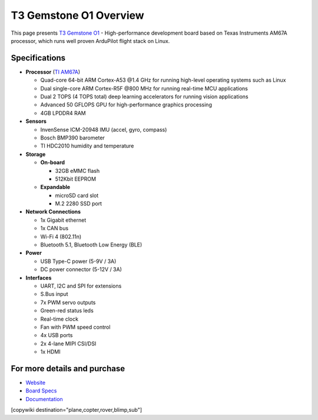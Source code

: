 .. _common-t3-gem-o1-overview:

=======================
T3 Gemstone O1 Overview
=======================

This page presents `T3 Gemstone O1 <https://t3gemstone.org/en/>`__ - High-performance development board based
on Texas Instruments AM67A processor, which runs well proven ArduPilot flight stack on Linux.

.. image:: ../../../images/t3-gem-o1.png
    :target: ../_images/t3-gem-o1.png

Specifications
==============

-  **Processor** (`TI AM67A <https://www.ti.com/product/AM67A/>`__)

   -  Quad-core 64-bit ARM Cortex-A53 @1.4 GHz for running high-level operating systems such as Linux
   -  Dual single-core ARM Cortex-R5F @800 MHz for running real-time MCU applications
   -  Dual 2 TOPS (4 TOPS total) deep learning accelerators for running vision applications
   -  Advanced 50 GFLOPS GPU for high-performance graphics processing
   -  4GB LPDDR4 RAM

-  **Sensors**

   -  InvenSense ICM-20948 IMU (accel, gyro, compass)
   -  Bosch BMP390 barometer
   -  TI HDC2010 humidity and temperature

-  **Storage**

   -  **On-board**

      -  32GB eMMC flash
      -  512Kbit EEPROM

   -  **Expandable**

      -  microSD card slot
      -  M.2 2280 SSD port

-  **Network Connections**

   -  1x Gigabit ethernet
   -  1x CAN bus
   -  Wi-Fi 4 (802.11n)
   -  Bluetooth 5.1, Bluetooth Low Energy (BLE)

-  **Power**

   -  USB Type-C power (5-9V / 3A)
   -  DC power connector (5-12V / 3A)

-  **Interfaces**

   -  UART, I2C and SPI for extensions
   -  S.Bus input
   -  7x PWM servo outputs
   -  Green-red status leds
   -  Real-time clock
   -  Fan with PWM speed control
   -  4x USB ports
   -  2x 4-lane MIPI CSI/DSI
   -  1x HDMI

For more details and purchase
=============================

- `Website <https://t3gemstone.org/en/>`__
- `Board Specs <https://docs.t3gemstone.org/en/boards/o1/introduction/>`__
- `Documentation <https://docs.t3gemstone.org/en/projects/ardupilot/>`__

[copywiki destination="plane,copter,rover,blimp,sub"]
